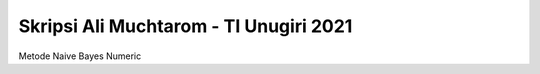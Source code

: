 ###################
Skripsi Ali Muchtarom - TI Unugiri 2021
###################

Metode Naive Bayes Numeric
